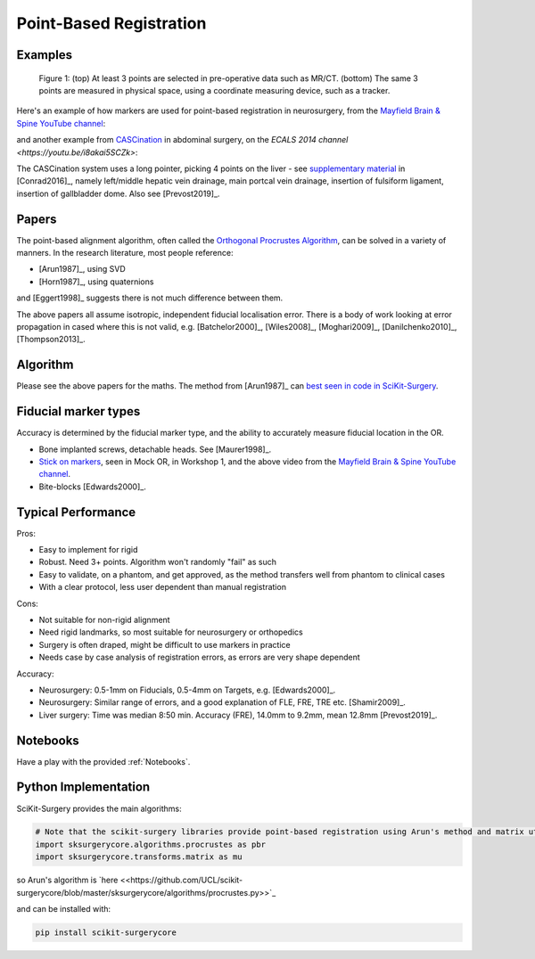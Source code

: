 .. _PointBasedRegistration:

Point-Based Registration
========================

Examples
^^^^^^^^

.. figure:: Matt_CT_Points.png
  :width: 100%
.. figure:: Matt-World-Points.png
  :width: 50%

  Figure 1: (top) At least 3 points are selected in pre-operative data such as MR/CT. (bottom) The same 3 points are measured in physical space, using a coordinate measuring device, such as a tracker.

Here's an example of how markers are used for point-based registration in neurosurgery, from the `Mayfield Brain & Spine YouTube channel <https://www.youtube.com/watch?v=_BFTK6LWH5g&feature=youtu.be>`_:

.. raw:: html

    <iframe width="560" height="315" src="https://www.youtube.com/embed/_BFTK6LWH5g" frameborder="0" allow="accelerometer; autoplay; encrypted-media; gyroscope; picture-in-picture" allowfullscreen></iframe>


and another example from `CASCination <http://cascination.com>`_ in abdominal surgery, on the `ECALS 2014 channel <https://youtu.be/i8akai5SCZk>`:

.. raw:: html

    <iframe width="560" height="315" src="https://www.youtube.com/embed/i8akai5SCZk" frameborder="0" allow="accelerometer; autoplay; encrypted-media; gyroscope; picture-in-picture" allowfullscreen></iframe>

The CASCination system uses a long pointer, picking 4 points on the liver - see `supplementary material <https://www.journalacs.org/cms/10.1016/j.jamcollsurg.2016.06.392/attachment/a000fb26-217c-481e-a7e6-4b0a2e826b5c/mmc1.mp4>`_
in [Conrad2016]_, namely left/middle hepatic vein drainage, main portcal vein drainage,
insertion of fulsiform ligament, insertion of gallbladder dome. Also see [Prevost2019]_.


Papers
^^^^^^

The point-based alignment algorithm, often called the `Orthogonal Procrustes Algorithm <https://en.wikipedia.org/wiki/Orthogonal_Procrustes_problem>`_,
can be solved in a variety of manners. In the research literature, most people reference:

* [Arun1987]_, using SVD
* [Horn1987]_, using quaternions

and [Eggert1998]_ suggests there is not much difference between them.

The above papers all assume isotropic, independent fiducial localisation error.
There is a body of work looking at error propagation in cased where this is not valid,
e.g. [Batchelor2000]_, [Wiles2008]_, [Moghari2009]_, [Danilchenko2010]_, [Thompson2013]_.


Algorithm
^^^^^^^^^

Please see the above papers for the maths. The method from [Arun1987]_ can `best seen in code in SciKit-Surgery <https://github.com/UCL/scikit-surgerycore/blob/master/sksurgerycore/algorithms/procrustes.py>`_.


Fiducial marker types
^^^^^^^^^^^^^^^^^^^^^

Accuracy is determined by the fiducial marker type, and the ability to accurately measure fiducial location in the OR.

* Bone implanted screws, detachable heads. See [Maurer1998]_.
* `Stick on markers <https://izimed.com/products/multi-modality-markers>`_, seen in Mock OR, in Workshop 1, and the above video from the `Mayfield Brain & Spine YouTube channel <https://www.youtube.com/watch?v=_BFTK6LWH5g&feature=youtu.be>`_.
* Bite-blocks [Edwards2000]_.


Typical Performance
^^^^^^^^^^^^^^^^^^^

Pros:

* Easy to implement for rigid
* Robust. Need 3+ points. Algorithm won't randomly "fail" as such
* Easy to validate, on a phantom, and get approved, as the method transfers well from phantom to clinical cases
* With a clear protocol, less user dependent than manual registration

Cons:

* Not suitable for non-rigid alignment
* Need rigid landmarks, so most suitable for neurosurgery or orthopedics
* Surgery is often draped, might be difficult to use markers in practice
* Needs case by case analysis of registration errors, as errors are very shape dependent

Accuracy:

* Neurosurgery: 0.5-1mm on Fiducials, 0.5-4mm on Targets, e.g. [Edwards2000]_.
* Neurosurgery: Similar range of errors, and a good explanation of FLE, FRE, TRE etc. [Shamir2009]_.
* Liver surgery: Time was median 8:50 min. Accuracy (FRE), 14.0mm to 9.2mm, mean 12.8mm [Prevost2019]_.


Notebooks
^^^^^^^^^

Have a play with the provided :ref:`Notebooks`.

Python Implementation
^^^^^^^^^^^^^^^^^^^^^

SciKit-Surgery provides the main algorithms:

.. code::

    # Note that the scikit-surgery libraries provide point-based registration using Arun's method and matrix utilities.
    import sksurgerycore.algorithms.procrustes as pbr
    import sksurgerycore.transforms.matrix as mu

so Arun's algorithm is `here <<https://github.com/UCL/scikit-surgerycore/blob/master/sksurgerycore/algorithms/procrustes.py>>`_

and can be installed with:

.. code::

    pip install scikit-surgerycore
